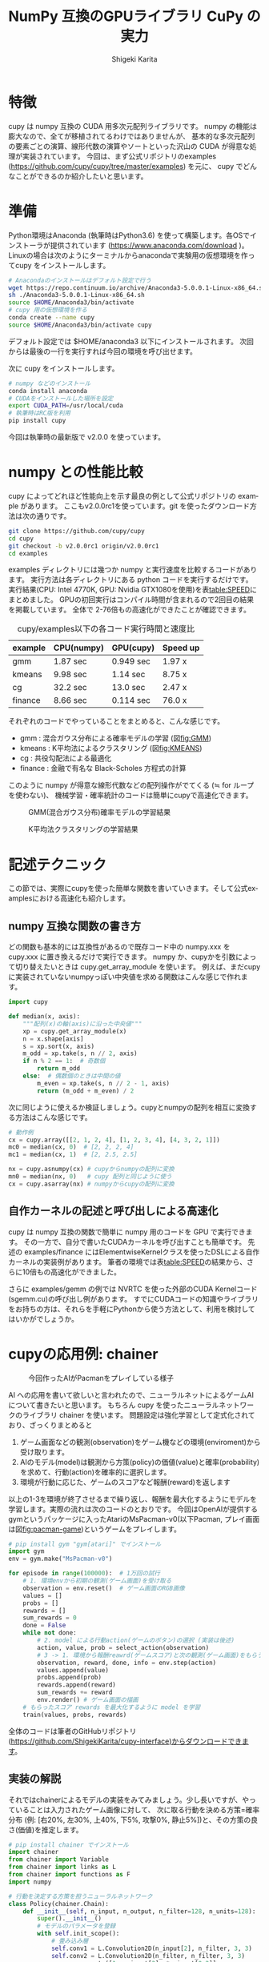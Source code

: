 #+TITLE: NumPy 互換のGPUライブラリ CuPy の実力
#+AUTHOR: Shigeki Karita
#+LANGUAGE: en
#+EMAIL: shigekikarita@gmail.com

# THEMES (uncomment one block) #

# org.css
#+OPTIONS: toc:t num:3 H:4 ^:nil pri:t author:t creator:t timestamp:t email:t
#+HTML_HEAD: <link rel="stylesheet" type="text/css" href="http://gongzhitaao.org/orgcss/org.css"/>

* 特徴

cupy は numpy 互換の CUDA 用多次元配列ライブラリです。
numpy の機能は膨大なので、全てが移植されてるわけではありませんが、
基本的な多次元配列の要素ごとの演算、線形代数の演算やソートといった沢山の CUDA が得意な処理が実装されています。
今回は、まず公式リポジトリのexamples (https://github.com/cupy/cupy/tree/master/examples) を元に、
cupy でどんなことができるのか紹介したいと思います。

* 準備

Python環境はAnaconda (執筆時はPython3.6) を使って構築します。各OSでインストーラが提供されています (https://www.anaconda.com/download )。
Linuxの場合は次のようにターミナルからanacondaで実験用の仮想環境を作ってcupy をインストールします。
#+BEGIN_SRC bash
# Anacondaのインストールはデフォルト設定で行う
wget https://repo.continuum.io/archive/Anaconda3-5.0.0.1-Linux-x86_64.sh
sh ./Anaconda3-5.0.0.1-Linux-x86_64.sh
source $HOME/Anaconda3/bin/activate
# cupy 用の仮想環境を作る
conda create --name cupy
source $HOME/Anaconda3/bin/activate cupy
#+END_SRC
デフォルト設定では $HOME/anaconda3 以下にインストールされます。
次回からは最後の一行を実行すれば今回の環境を呼び出せます。

次に cupy をインストールします。
#+BEGIN_SRC bash
# numpy などのインストール
conda install anaconda
# CUDAをインストールした場所を設定
export CUDA_PATH=/usr/local/cuda
# 執筆時はRC版を利用
pip install cupy
#+END_SRC
今回は執筆時の最新版で v2.0.0 を使っています。


* numpy との性能比較

   cupy によってどれほど性能向上を示す最良の例として公式リポジトリの example があります。
   ここもv2.0.0rc1を使っています。git を使ったダウンロード方法は次の通りです。
#+BEGIN_SRC bash
git clone https://github.com/cupy/cupy
cd cupy
git checkout -b v2.0.0rc1 origin/v2.0.0rc1
cd examples
#+END_SRC
   examples ディレクトリには幾つか numpy と実行速度を比較するコードがあります。
   実行方法は各ディレクトリにある python コードを実行するだけです。
   実行結果(CPU: Intel 4770K, GPU: Nvidia GTX1080を使用)を表[[table:SPEED]]にまとめました。
   GPUの初回実行はコンパイル時間が含まれるので2回目の結果を掲載しています。
   全体で 2-76倍もの高速化ができたことが確認できます。

#+CAPTION: cupy/examples以下の各コード実行時間と速度比
#+NAME:    table:SPEED
| example | CPU(numpy) | GPU(cupy) | Speed up |
|---------+------------+-----------+----------|
| gmm     | 1.87 sec   | 0.949 sec | 1.97 x   |
| kmeans  | 9.98 sec   | 1.14 sec  | 8.75 x   |
| cg      | 32.2 sec   | 13.0 sec  | 2.47 x   |
| finance | 8.66 sec   | 0.114 sec | 76.0 x   | 

# GPU (CuPy, Elementwise kernel):        0.014245 sec

   それぞれのコードでやっていることをまとめると、こんな感じです。
   - gmm : 混合ガウス分布による確率モデルの学習 (図[[fig:GMM]])
   - kmeans : K平均法によるクラスタリング (図[[fig:KMEANS]])
   - cg : 共役勾配法による最適化
   - finance : 金融で有名な Black-Scholes 方程式の計算
   このように numpy が得意な線形代数などの配列操作がでてくる (≒ for ループを使わない)、
   機械学習・確率統計のコードは簡単にcupyで高速化できます。

   #+CAPTION: GMM(混合ガウス分布)確率モデルの学習結果
   #+NAME:   fig:GMM
   [[./gmm.svg]]

   #+CAPTION: K平均法クラスタリングの学習結果
   #+NAME:   fig:KMEANS
   [[./kmeans.svg]]


* 記述テクニック

この節では、実際にcupyを使った簡単な関数を書いていきます。そして公式examplesにおける高速化も紹介します。

** numpy 互換な関数の書き方

   どの関数も基本的には互換性があるので既存コード中の numpy.xxx を cupy.xxx に置き換えるだけで実行できます。
   numpy か、cupyかを引数によって切り替えたいときは cupy.get_array_module を使います。
   例えば、まだcupyに実装されていないnumpyっぽい中央値を求める関数はこんな感じで作れます。
#+BEGIN_SRC python
import cupy

def median(x, axis):
    """配列(x)の軸(axis)に沿った中央値"""
    xp = cupy.get_array_module(x)
    n = x.shape[axis]
    s = xp.sort(x, axis)
    m_odd = xp.take(s, n // 2, axis)
    if n % 2 == 1:  # 奇数個
        return m_odd
    else:  # 偶数個のときは中間の値
        m_even = xp.take(s, n // 2 - 1, axis)
        return (m_odd + m_even) / 2
#+END_SRC
    次に同じように使えるか検証しましょう。cupyとnumpyの配列を相互に変換する方法はこんな感じです。
#+BEGIN_SRC python
# 動作例
cx = cupy.array([[2, 1, 2, 4], [1, 2, 3, 4], [4, 3, 2, 1]])
mc0 = median(cx, 0)  # [2, 2, 2, 4]
mc1 = median(cx, 1)  # [2, 2.5, 2.5]

nx = cupy.asnumpy(cx) # cupyからnumpyの配列に変換
mn0 = median(nx, 0)   # cupy 配列と同じように使う
cx = cupy.asarray(nx) # numpyからcupyの配列に変換
#+END_SRC


** 自作カーネルの記述と呼び出しによる高速化

   cupy は numpy 互換の関数で簡単に numpy 用のコードを GPU で実行できます。
   その一方で、自分で書いたCUDAカーネルを呼び出すことも簡単です。
   先述の examples/finance にはElementwiseKernelクラスを使ったDSLによる自作カーネルの実装例があります。
   筆者の環境では表[[table:SPEED]]の結果から、さらに10倍もの高速化ができました。
   
   さらに examples/gemm の例では NVRTC を使った外部のCUDA Kernelコード(sgemm.cu)の呼び出し例があります。
   すでにCUDAコードの知識やライブラリをお持ちの方は、それらを手軽にPythonから使う方法として、利用を検討してはいかがでしょうか。

* cupyの応用例: chainer

   #+CAPTION: 今回作ったAIがPacmanをプレイしている様子
   #+NAME:   fig:pacman-game
   [[./game.png]]


  AI への応用を書いて欲しいと言われたので、ニューラルネットによるゲームAIについて書きたいと思います。
  もちろん cupy を使ったニューラルネットワークのライブラリ chainer を使います。
  問題設定は強化学習として定式化されており、ざっくりまとめると
  1. ゲーム画面などの観測(observation)をゲーム機などの環境(enviroment)から受け取ります。
  2. AIのモデル(model)は観測から方策(policy)の価値(value)と確率(probability)を求めて、行動(action)を確率的に選択します。
  3. 環境が行動に応じた、ゲームのスコアなど報酬(reward)を返します
  以上の1-3を環境が終了させるまで繰り返し、報酬を最大化するようにモデルを学習します。実際の流れは次のコードのとおりです。
  今回はOpenAIが提供するgymというパッケージに入ったAtariのMsPacman-v0(以下Pacman, プレイ画面は図[[fig:pacman-game]])というゲームをプレイします。
#+BEGIN_SRC python
# pip install gym "gym[atari]" でインストール
import gym 
env = gym.make("MsPacman-v0")

for episode in range(100000):  # 1万回の試行
    # 1. 環境envから初期の観測(ゲーム画面)を受け取る
    observation = env.reset()  # ゲーム画面のRGB画像
    values = []                
    probs = []
    rewards = []
    sum_rewards = 0
    done = False
    while not done:
        # 2. model による行動action(ゲームのボタン)の選択 (実装は後述)
        action, value, prob = select_action(observation)
        # 3 -> 1. 環境から報酬reawrd(ゲームスコア)と次の観測(ゲーム画面)をもらう。
        observation, reward, done, info = env.step(action)
        values.append(value)
        probs.append(prob)
        rewards.append(reward)
        sum_rewards += reward
        env.render() # ゲーム画面の描画
    # もらったスコア rewards を最大化するように model を学習
    train(values, probs, rewards)
#+END_SRC
  全体のコードは筆者のGitHubリポジトリ(https://github.com/ShigekiKarita/cupy-interface)からダウンロードできます。
  
** 実装の解説
  それではchainerによるモデルの実装をみてみましょう。少し長いですが、やっていることは入力されたゲーム画像に対して、
  次に取る行動を決める方策=確率分布 (例: [右20%, 左30%, 上40%, 下5%, 攻撃0%, 静止5%])と、その方策の良さ(価値)を推定します。
#+BEGIN_SRC python
# pip install chainer でインストール
import chainer
from chainer import Variable
from chainer import links as L
from chainer import functions as F
import numpy

# 行動を決定する方策を担うニューラルネットワーク
class Policy(chainer.Chain):
    def __init__(self, n_input, n_output, n_filter=128, n_units=128):
        super().__init__()
        # モデルのパラメータを登録
        with self.init_scope():
            # 畳み込み層
            self.conv1 = L.Convolution2D(n_input[2], n_filter, 3, 3)
            self.conv2 = L.Convolution2D(n_filter, n_filter, 3, 3)
            x = numpy.empty([1, n_input[2], *n_input[0:2]],
                            dtype=numpy.float32)
            n_conved = self.forward_conv(x).shape[1]
            # 全結合層
            self.affine1 = L.Linear(n_conved, n_units)
            self.action_head = L.Linear(n_units, n_output)
            self.value_head = L.Linear(n_units, 1)

    def forward_conv(self, x):
        # 畳み込み層の伝搬
        h = F.relu(self.conv1(x))
        h = F.relu(self.conv2(h))
        h = h.reshape(h.shape[0], -1)
        return h

    def __call__(self, x):
        # 入力は (データ数=1, 高さ, 幅, RGB) の形をしている
        x = x.transpose(0, 3, 1, 2)
        h = self.forward_conv(x)
        h = F.relu(self.affine1(h))
        # 確率的に行動を選ぶための多項分布
        action_probs = F.softmax(self.action_head(h))
        # 方策の価値を推定
        values = self.value_head(h)
        return action_probs, values

# env のゲーム画面サイズや行動の種類に応じて model を定義
model = Policy(n_input=env.observation_space.shape,
               n_output=env.action_space.n)
model.to_gpu()
# 勾配を渡すと model の最適化を行うオブジェクト
optimizer = chainer.optimizers.Adam(alpha=0.05)
optimizer.setup(model)
#+END_SRC
以上のニューラルネットワークの計算グラフ(自動微分が可能な部分)をchainerの機能でプロットしたのが図[[fig:model]]です。

#+CAPTION: chainerの機能(chainer.computational_graph.build_computational_graph)で図示したPolicyクラスのネットワークの計算グラフ
#+NAME:   fig:model
[[./model.png]]

次は、入力されたゲーム画像から行動の確率分布(=方策)を出力し、行動を選ぶ関数です。多項分布から行動のIDをサンプリングする関数numpy.random.choiceはcupyにはなかったので、
前節にでてきた cupy.asnumpy を使って CPU で処理しています。ここでは最後の最適化に必要な勾配を求めるchainerの自動微分の機能の準備をしています。
具体的には、cupyやnumpyの配列をVariableというクラスで包み、先ほど作ったニューラルネットワーク model に適用するだけです。
#+BEGIN_SRC python
def select_action(observation):
    observation = observation.astype(numpy.float32).reshape(1, *observation.shape)
    # chainer の自動微分用に Variable で cupy.array を包む, 出力も同じく Variable
    probs, value = model(Variable(xp.array(observation)))
    p = cupy.asnumpy(probs.data[0])
    action = numpy.random.choice(len(p), p=p)
    return action, value, probs[:, action]
#+END_SRC
最後に報酬を最大化するようにモデルを学習する関数です。ところでサンプリングのような操作を含む場合には chainer の自動微分は使えません。
今回は方策勾配という方法で近似した勾配を設定することでモデルの学習をします。
とくに今回のように方策関数と価値観数を同時に学習する手法をactor-criticと呼びます。
#+BEGIN_SRC python
def train(values, probs, rewards):
    # スコア rewards に対する前処理
    # 序盤の行動のスコアに重きを置くために割引率0.99をかけて正規化
    R = 0
    discounted_rewards = []
    for r in rewards[::-1]:
        R = r + 0.99 * R
        discounted_rewards.insert(0, R)
    rewards = xp.array(discounted_rewards, dtype=numpy.float32)
    rewards = (rewards - rewards.mean()) / (rewards.std() + numpy.finfo(numpy.float32).eps)
    rewards = Variable(rewards).reshape(1, -1)
    values = F.concat(values)
    probs = F.concat(probs, axis=0).reshape(1, -1)
    optimizer.target.cleargrads()
    # 行動のもとになった確率分布のVariableに方策勾配を登録
    probs.grad = - (rewards.data - values.data) / probs.data
    # サンプリングより前の関数は自動微分で勾配を求める
    probs.backward()
    # 推定された価値が、実際の報酬に近くなるように学習
    loss = F.sum(F.huber_loss(values, rewards, 1.0))
    loss.backward()
    # 求めた勾配を使ってモデルのパラメータを更新
    optimizer.update()
#+END_SRC

** 実験結果

   #+CAPTION: numpy と cupy を使った時の実行速度(フレーム/秒)
   #+NAME: table:pacman-speed
   |               | numpy | cupy | speedup |
   |---------------+-------+------+---------|
   | select_action |  74.5 |  327 | 4.39 x  |
   | train         |  19.1 |  118 | 6.18 x  |
  
   先ほど説明しました、MsPacman-v0における行動選択(select_action)とモデルの学習の実行速度を表[[table:pacman-speed]]にまとめました。
   それぞれ、4-6倍の高速化になっています。つまりnumpyでは丸一日かかるようなAIの学習も4時間程度で終わってしまいます。
   図[[fig:pacman]]に4時間程度、学習させたゲームAIのスコアの変化を描画しました。
   最初のランダムなモデルのスコア(300前後)から、500回の学習で約二倍のスコアに到達しました。

   #+CAPTION: Pacmanの学習結果。見やすくするために、幅10の移動平均で平滑化をかけてます。
   #+NAME:   fig:pacman
   [[./pacman.svg]]

   OpenAIのgymパッケージにはまだ沢山のゲーム環境があり、
   今回のコードはMsPacman-v0以外のゲーム(SpaceInvaders-v0、Assault-v0など)でも動作します。
   さらに公式ページ(https://gym.openai.com/read-only.html)では他の人が書いたハイスコアのコードを見ることもできます。


** おわりに

   今回はcupyによる簡単ながら高速なGPUプログラムを紹介しました。
   GPUをお持ちでない方でも、Amazon EC2など手軽にGPUがレンタルできます。
   今回紹介したコードは全て簡単に再現できますので、みなさんもぜひお試しください。
